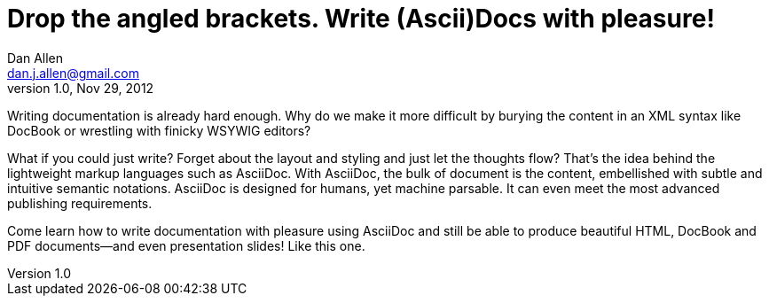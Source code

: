 Drop the angled brackets. Write (Ascii)Docs with pleasure!
==========================================================
Dan Allen <dan.j.allen@gmail.com>
v1.0, Nov 29, 2012
:description: Presentation abstract for RWX 2012
:copywrite: CC BY-SA 2.0
:website: http://continuousdeliveryexperience.com/conference/fort_lauderdale/2012/11/session?id=26856

Writing documentation is already hard enough. Why do we make it more difficult by burying the content in an XML syntax like DocBook or wrestling with finicky WSYWIG editors?

What if you could just write? Forget about the layout and styling and just let the thoughts flow? That's the idea behind the lightweight markup languages such as AsciiDoc. With AsciiDoc, the bulk of document is the content, embellished with subtle and intuitive semantic notations. AsciiDoc is designed for humans, yet machine parsable. It can even meet the most advanced publishing requirements.

Come learn how to write documentation with pleasure using AsciiDoc and still be able to produce beautiful HTML, DocBook and PDF documents--and even presentation slides! Like this one.
